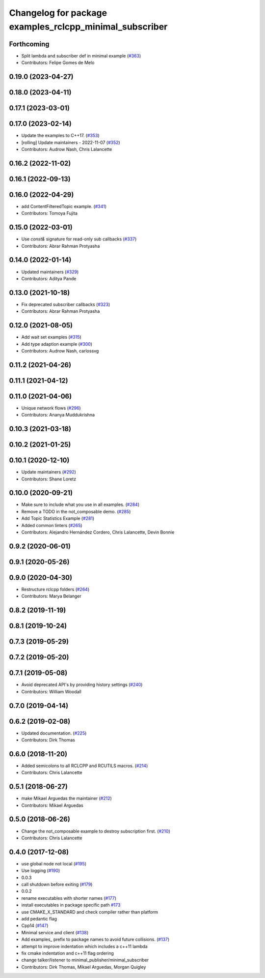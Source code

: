^^^^^^^^^^^^^^^^^^^^^^^^^^^^^^^^^^^^^^^^^^^^^^^^^^^^^^^^
Changelog for package examples_rclcpp_minimal_subscriber
^^^^^^^^^^^^^^^^^^^^^^^^^^^^^^^^^^^^^^^^^^^^^^^^^^^^^^^^

Forthcoming
-----------
* Split lambda and subscriber def in minimal example (`#363 <https://github.com/ros2/examples/issues/363>`_)
* Contributors: Felipe Gomes de Melo

0.19.0 (2023-04-27)
-------------------

0.18.0 (2023-04-11)
-------------------

0.17.1 (2023-03-01)
-------------------

0.17.0 (2023-02-14)
-------------------
* Update the examples to C++17. (`#353 <https://github.com/ros2/examples/issues/353>`_)
* [rolling] Update maintainers - 2022-11-07 (`#352 <https://github.com/ros2/examples/issues/352>`_)
* Contributors: Audrow Nash, Chris Lalancette

0.16.2 (2022-11-02)
-------------------

0.16.1 (2022-09-13)
-------------------

0.16.0 (2022-04-29)
-------------------
* add ContentFilteredTopic example. (`#341 <https://github.com/ros2/examples/issues/341>`_)
* Contributors: Tomoya Fujita

0.15.0 (2022-03-01)
-------------------
* Use `const&` signature for read-only sub callbacks (`#337 <https://github.com/ros2/examples/issues/337>`_)
* Contributors: Abrar Rahman Protyasha

0.14.0 (2022-01-14)
-------------------
* Updated maintainers (`#329 <https://github.com/ros2/examples/issues/329>`_)
* Contributors: Aditya Pande

0.13.0 (2021-10-18)
-------------------
* Fix deprecated subscriber callbacks (`#323 <https://github.com/ros2/examples/issues/323>`_)
* Contributors: Abrar Rahman Protyasha

0.12.0 (2021-08-05)
-------------------
* Add wait set examples (`#315 <https://github.com/ros2/examples/issues/315>`_)
* Add type adaption example (`#300 <https://github.com/ros2/examples/issues/300>`_)
* Contributors: Audrow Nash, carlossvg

0.11.2 (2021-04-26)
-------------------

0.11.1 (2021-04-12)
-------------------

0.11.0 (2021-04-06)
-------------------
* Unique network flows (`#296 <https://github.com/ros2/examples/issues/296>`_)
* Contributors: Ananya Muddukrishna

0.10.3 (2021-03-18)
-------------------

0.10.2 (2021-01-25)
-------------------

0.10.1 (2020-12-10)
-------------------
* Update maintainers (`#292 <https://github.com/ros2/examples/issues/292>`_)
* Contributors: Shane Loretz

0.10.0 (2020-09-21)
-------------------
* Make sure to include what you use in all examples. (`#284 <https://github.com/ros2/examples/issues/284>`_)
* Remove a TODO in the not_composable demo. (`#285 <https://github.com/ros2/examples/issues/285>`_)
* Add Topic Statistics Example (`#281 <https://github.com/ros2/examples/issues/281>`_)
* Added common linters (`#265 <https://github.com/ros2/examples/issues/265>`_)
* Contributors: Alejandro Hernández Cordero, Chris Lalancette, Devin Bonnie

0.9.2 (2020-06-01)
------------------

0.9.1 (2020-05-26)
------------------

0.9.0 (2020-04-30)
------------------
* Restructure rclcpp folders (`#264 <https://github.com/ros2/examples/issues/264>`_)
* Contributors: Marya Belanger

0.8.2 (2019-11-19)
------------------

0.8.1 (2019-10-24)
------------------

0.7.3 (2019-05-29)
------------------

0.7.2 (2019-05-20)
------------------

0.7.1 (2019-05-08)
------------------
* Avoid deprecated API's by providing history settings (`#240 <https://github.com/ros2/examples/issues/240>`_)
* Contributors: William Woodall

0.7.0 (2019-04-14)
------------------

0.6.2 (2019-02-08)
------------------
* Updated documentation. (`#225 <https://github.com/ros2/examples/issues/225>`_)
* Contributors: Dirk Thomas

0.6.0 (2018-11-20)
------------------
* Added semicolons to all RCLCPP and RCUTILS macros. (`#214 <https://github.com/ros2/examples/issues/214>`_)
* Contributors: Chris Lalancette

0.5.1 (2018-06-27)
------------------
* make Mikael Arguedas the maintainer (`#212 <https://github.com/ros2/examples/issues/212>`_)
* Contributors: Mikael Arguedas

0.5.0 (2018-06-26)
------------------
* Change the not_composable example to destroy subscription first. (`#210 <https://github.com/ros2/examples/issues/210>`_)
* Contributors: Chris Lalancette

0.4.0 (2017-12-08)
------------------
* use global node not local (`#195 <https://github.com/ros2/examples/issues/195>`_)
* Use logging (`#190 <https://github.com/ros2/examples/issues/190>`_)
* 0.0.3
* call shutdown before exiting (`#179 <https://github.com/ros2/examples/issues/179>`_)
* 0.0.2
* rename executables with shorter names (`#177 <https://github.com/ros2/examples/issues/177>`_)
* install executables in package specific path `#173 <https://github.com/ros2/examples/issues/173>`_
* use CMAKE_X_STANDARD and check compiler rather than platform
* add pedantic flag
* Cpp14 (`#147 <https://github.com/ros2/examples/issues/147>`_)
* Minimal service and client (`#138 <https://github.com/ros2/examples/issues/138>`_)
* Add examples\_ prefix to package names to avoid future collisions. (`#137 <https://github.com/ros2/examples/issues/137>`_)
* attempt to improve indentation which includes a c++11 lambda
* fix cmake indentation and c++11 flag ordering
* change talker/listener to minimal_publisher/minimal_subscriber
* Contributors: Dirk Thomas, Mikael Arguedas, Morgan Quigley
